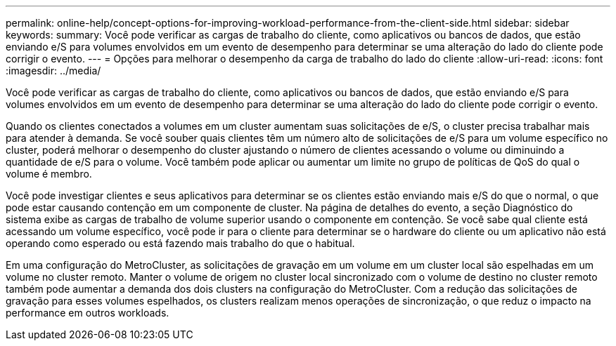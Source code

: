 ---
permalink: online-help/concept-options-for-improving-workload-performance-from-the-client-side.html 
sidebar: sidebar 
keywords:  
summary: Você pode verificar as cargas de trabalho do cliente, como aplicativos ou bancos de dados, que estão enviando e/S para volumes envolvidos em um evento de desempenho para determinar se uma alteração do lado do cliente pode corrigir o evento. 
---
= Opções para melhorar o desempenho da carga de trabalho do lado do cliente
:allow-uri-read: 
:icons: font
:imagesdir: ../media/


[role="lead"]
Você pode verificar as cargas de trabalho do cliente, como aplicativos ou bancos de dados, que estão enviando e/S para volumes envolvidos em um evento de desempenho para determinar se uma alteração do lado do cliente pode corrigir o evento.

Quando os clientes conectados a volumes em um cluster aumentam suas solicitações de e/S, o cluster precisa trabalhar mais para atender à demanda. Se você souber quais clientes têm um número alto de solicitações de e/S para um volume específico no cluster, poderá melhorar o desempenho do cluster ajustando o número de clientes acessando o volume ou diminuindo a quantidade de e/S para o volume. Você também pode aplicar ou aumentar um limite no grupo de políticas de QoS do qual o volume é membro.

Você pode investigar clientes e seus aplicativos para determinar se os clientes estão enviando mais e/S do que o normal, o que pode estar causando contenção em um componente de cluster. Na página de detalhes do evento, a seção Diagnóstico do sistema exibe as cargas de trabalho de volume superior usando o componente em contenção. Se você sabe qual cliente está acessando um volume específico, você pode ir para o cliente para determinar se o hardware do cliente ou um aplicativo não está operando como esperado ou está fazendo mais trabalho do que o habitual.

Em uma configuração do MetroCluster, as solicitações de gravação em um volume em um cluster local são espelhadas em um volume no cluster remoto. Manter o volume de origem no cluster local sincronizado com o volume de destino no cluster remoto também pode aumentar a demanda dos dois clusters na configuração do MetroCluster. Com a redução das solicitações de gravação para esses volumes espelhados, os clusters realizam menos operações de sincronização, o que reduz o impacto na performance em outros workloads.
